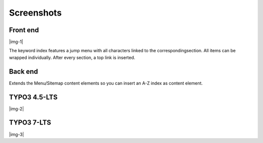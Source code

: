 ﻿.. include:: Images.txt

.. ==================================================
.. FOR YOUR INFORMATION
.. --------------------------------------------------
.. -*- coding: utf-8 -*- with BOM.

.. ==================================================
.. DEFINE SOME TEXTROLES
.. --------------------------------------------------
.. role::   underline
.. role::   typoscript(code)
.. role::   ts(typoscript)
   :class:  typoscript
.. role::   php(code)


Screenshots
^^^^^^^^^^^


Front end
"""""""""

|img-1|

The keyword index features a jump menu with all characters
linked to the correspondingsection. All items can be wrapped
individually. After every section, a top link is inserted.


Back end
""""""""

Extends the Menu/Sitemap content elements so you can insert an A-Z
index as content element.

TYPO3 4.5-LTS
"""""""""""""

|img-2|


TYPO3 7-LTS
"""""""""""

|img-3|

